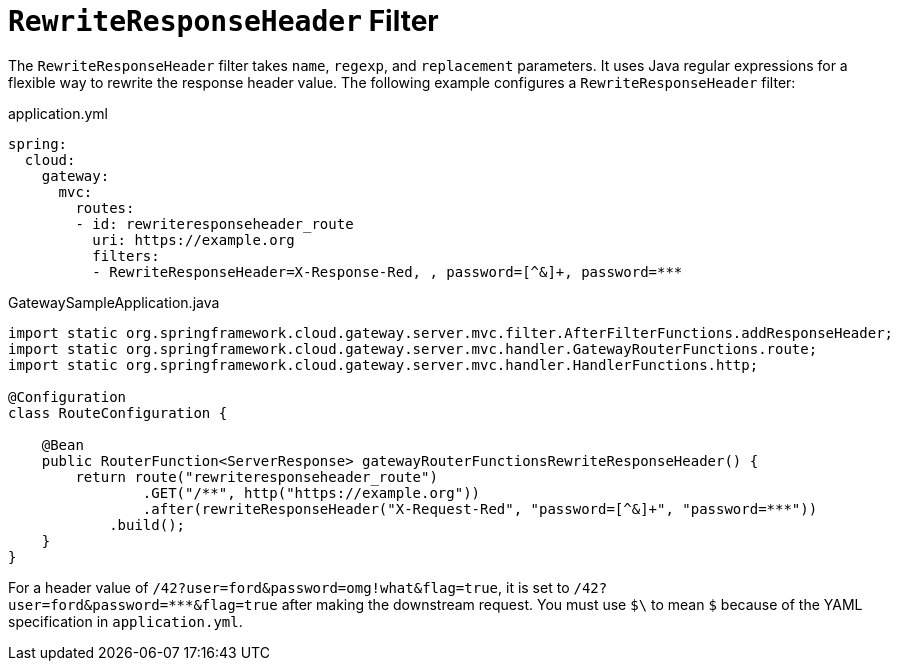 [[rewriteresponseheader-filter]]
= `RewriteResponseHeader` Filter
:page-section-summary-toc: 1

The `RewriteResponseHeader` filter takes `name`, `regexp`, and `replacement` parameters.
It uses Java regular expressions for a flexible way to rewrite the response header value.
The following example configures a `RewriteResponseHeader` filter:

.application.yml
[source,yaml]
----
spring:
  cloud:
    gateway:
      mvc:
        routes:
        - id: rewriteresponseheader_route
          uri: https://example.org
          filters:
          - RewriteResponseHeader=X-Response-Red, , password=[^&]+, password=***
----

.GatewaySampleApplication.java
[source,java]
----
import static org.springframework.cloud.gateway.server.mvc.filter.AfterFilterFunctions.addResponseHeader;
import static org.springframework.cloud.gateway.server.mvc.handler.GatewayRouterFunctions.route;
import static org.springframework.cloud.gateway.server.mvc.handler.HandlerFunctions.http;

@Configuration
class RouteConfiguration {

    @Bean
    public RouterFunction<ServerResponse> gatewayRouterFunctionsRewriteResponseHeader() {
        return route("rewriteresponseheader_route")
                .GET("/**", http("https://example.org"))
                .after(rewriteResponseHeader("X-Request-Red", "password=[^&]+", "password=***"))
            .build();
    }
}
----

For a header value of `/42?user=ford&password=omg!what&flag=true`, it is set to `/42?user=ford&password=\***&flag=true` after making the downstream request.
You must use `$\` to mean `$` because of the YAML specification in `application.yml`.


